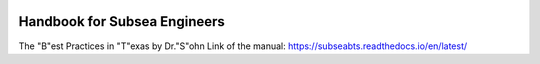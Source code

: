 .. image:: https://raw.githubusercontent.com/jungsohn/subseaBTS/main/docs/images/Subsea_Domains_and_Disciplines.png
   :alt: subsea domains
   :width: 600px


Handbook for Subsea Engineers
=======================================

The "B"est Practices in "T"exas by Dr."S"ohn
Link of the manual: https://subseabts.readthedocs.io/en/latest/
